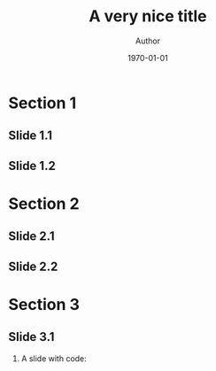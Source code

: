 
#+TITLE:     A very nice title
#+AUTHOR:    Author
#+DATE:      \today

#+OPTIONS: H:2 toc:nil num:t
#+LaTeX_CLASS: beamer
#+BEAMER_THEME: KI

#+latex_header: \usepackage{blindtext} % to fill up slides

#+latex_header: \newif\ifsplit
# Don't delete:
# It is necessary for switching from one outer theme to the other. By default, a miniframes outer theme is used for the header. Uncomment the following line to switch to a split outer theme:
# +latex_header: \splittrue
# I suggest using the split outer theme if subsections are meaningful, miniframes otherwise.

#+latex: \begin{frame}[noframenumbering, plain]
#+latex: \titlepage
#+latex: \end{frame}

* Section 1

** Slide 1.1
\blindtext

** Slide 1.2
\blindtext

* Section 2

** Slide 2.1
\blindtext

** Slide 2.2
\blindtext

* Section 3

** Slide 3.1
:PROPERTIES:
:BEAMER_OPT: fragile
:END:
*** A slide with code:
\begin{verbatim}
x <- rnorm(10)
y <- rnorm(10)
plot(x, y)
\end{verbatim}

# Local Variables:
# eval: (progn (defun my-latex-hook (backend) (setq org-latex-pdf-process (list "sed -i 's/[\\\\]maketitle//' %f; latexmk -pdflatex=xelatex -pdf -quiet %f"))) (add-hook 'org-export-before-parsing-hook #'my-latex-hook))
# End:
